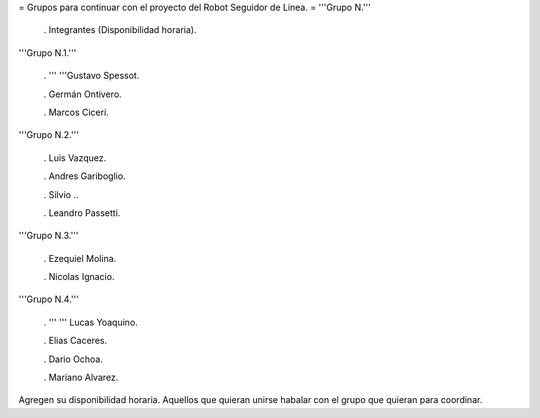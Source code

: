 = Grupos para continuar con el proyecto del Robot Seguidor de Linea. =
'''Grupo N.'''

 . Integrantes (Disponibilidad horaria).

'''Grupo N.1.'''

 . '''  '''Gustavo Spessot.

 . Germán Ontivero.

 . Marcos Ciceri.

'''Grupo N.2.'''

 . Luis Vazquez.

 . Andres Gariboglio.

 . Silvio ..

 . Leandro Passetti.

'''Grupo N.3.'''

 . Ezequiel Molina.

 . Nicolas Ignacio.

'''Grupo N.4.'''

 . ''' '''  Lucas Yoaquino.

 . Elias Caceres.

 . Dario Ochoa.

 . Mariano Alvarez.

Agregen su disponibilidad horaria. Aquellos que quieran unirse habalar con el grupo que quieran para coordinar.

